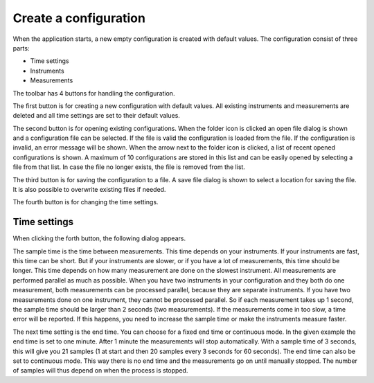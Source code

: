 Create a configuration
======================

When the application starts, a new empty configuration is created with default values.
The configuration consist of three parts:

* Time settings
* Instruments
* Measurements

The toolbar has 4 buttons for handling the configuration.

.. image:: images/toolbar_configuration.png

The first button is for creating a new configuration with default values. All existing instruments
and measurements are deleted and all time settings are set to their default values.

The second button is for opening existing configurations. When the folder icon is clicked an
open file dialog is shown and a configuration file can be selected. If the file is valid the
configuration is loaded from the file. If the configuration is invalid, an error message will be
shown.
When the arrow next to the folder icon is clicked, a list of recent opened configurations is shown.
A maximum of 10 configurations are stored in this list and can be easily opened by selecting a
file from that list. In case the file no longer exists, the file is removed from the list.

The third button is for saving the configuration to a file. A save file dialog is shown to select a
location for saving the file. It is also possible to overwrite existing files if needed.

The fourth button is for changing the time settings.

Time settings
-------------

When clicking the forth button, the following dialog appears.

.. image:: images/time_settings.png

The sample time is the time between measurements. This time depends on your instruments.
If your instruments are fast, this time can be short. But if your instruments are slower,
or if you have a lot of measurements, this time should be longer. This time depends on how many
measurement are done on the slowest instrument. All measurements are performed parallel as much as
possible. When you have two instruments in your configuration and they both do one measurement,
both measurements can be processed parallel, because they are separate instruments. If you have two
measurements done on one instrument, they cannot be processed parallel. So if each measurement takes
up 1 second, the sample time should be larger than 2 seconds (two measurements). If the measurements
come in too slow, a time error will be reported. If this happens, you need to increase the sample
time or make the instruments measure faster.

The next time setting is the end time. You can choose for a fixed end time or continuous mode.
In the given example the end time is set to one minute. After 1 minute the measurements will stop
automatically. With a sample time of 3 seconds, this will give you 21 samples (1 at start and then
20 samples every 3 seconds for 60 seconds). The end time can also be set to continuous mode.
This way there is no end time and the measurements go on until manually stopped. The number of
samples will thus depend on when the process is stopped.

